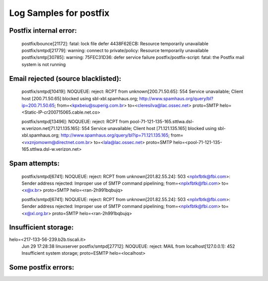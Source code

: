 Log Samples for postfix
-----------------------


Postfix internal error:
^^^^^^^^^^^^^^^^^^^^^^^

 postfix/bounce[21172]: fatal: lock file defer 4438F62ECB: Resource temporarily unavailable
 postfix/smtpd[21779]: warning: connect to private/policy: Resource temporarily unavailable
 postfix/smtp[30785]: warning: 75FEC31D36: defer service failure
 postfix/postfix-script: fatal: the Postfix mail system is not running



Email rejected (source blacklisted):
^^^^^^^^^^^^^^^^^^^^^^^^^^^^^^^^^^^^

 postfix/smtpd[10419]: NOQUEUE: reject: RCPT from unknown[200.71.50.65]: 554 Service unavailable; Client host [200.71.50.65] blocked using sbl-xbl.spamhaus.org; http://www.spamhaus.org/query/bl?ip=200.71.50.65; from=<kpxbeiu@superig.com.br> to=<cleresilva@lac.ossec.net> proto=SMTP helo=<Static-IP-cr200715065.cable.net.co>

 postfix/smtpd[13496]: NOQUEUE: reject: RCPT from pool-71-121-135-165.sttlwa.dsl-w.verizon.net[71.121.135.165]: 554 Service unavailable; Client host [71.121.135.165] blocked using sbl-xbl.spamhaus.org; http://www.spamhaus.org/query/bl?ip=71.121.135.165; from=<vxznjomowm@directnet.com.br> to=<lala@lac.ossec.net> proto=SMTP helo=<pool-71-121-135-165.sttlwa.dsl-w.verizon.net>


Spam attempts:
^^^^^^^^^^^^^^

 postfix/smtpd[6741]: NOQUEUE: reject: RCPT from unknown[201.82.55.24]: 503 <nplxfbtk@fbi.com>: Sender address rejected: Improper use of SMTP command pipelining; from=<nplxfbtk@fbi.com> to=<x@x.br> proto=SMTP helo=<ran-2h991bqbujq>

 postfix/smtpd[6741]: NOQUEUE: reject: RCPT from unknown[201.82.55.24]: 503 <nplxfbtk@fbi.com>: Sender address rejected: Improper use of SMTP command pipelining; from=<nplxfbtk@fbi.com> to=<x@xl.org.br> proto=SMTP helo=<ran-2h991bqbujq>


Insufficient storage:
^^^^^^^^^^^^^^^^^^^^^

.. code-block:: console
  Sep  4 01:14:35 vector postfix/smtpd[15337]: NOQUEUE: reject: MAIL from 89.pool85-60-78.dynamic.orange.es[85.60.78.89]: 452 4.3.1 Insufficient system storage; proto=ESMTP helo=<89.pool85-60-78.dynamic.orange.es>
  Sep  4 02:24:39 vector postfix/smtpd[16863]: NOQUEUE: reject: MAIL from 217-133-56-239.b2b.tiscali.it[217.133.56.239]: 452 4.3.1 Insufficient system storage; proto=ESMTP
helo=<217-133-56-239.b2b.tiscali.it>
  Jun 29 17:28:38 linuxserver postfix/smtpd[27712]: NOQUEUE: reject: MAIL from localhost[127.0.0.1]: 452 Insufficient system storage; proto=ESMTP helo=<localhost>



Some postfix errors:
^^^^^^^^^^^^^^^^^^^^

.. code-block:: console
  Mar 15 06:25:12 mframe1 postfix/postfix-script[23423]: fatal: the Postfix mail system is already running
  Jan 24 06:32:47 mframe1 postfix/smtp[8377]: fatal: unknown service: smtp/tcp
  Jan 14 16:30:24 mframe1 postfix[662]: fatal: usage: postfix [-c config_dir] [-Dv] command
  Jun 20 19:16:46 mframe1 postfix/smtpd[25854]: warning: valid_hostname: invalid character 92(decimal): \@
  Jun 20 19:16:46 mframe1 postfix/smtpd[25854]: warning: malformed domain name in resource data of MX record for dondino.de: \@
  Jun 26 02:39:40 mframe1 postfix/smtpd[20570]: warning: non-SMTP command from localhost[127.0.0.1]: Content-Type: text/html;
  Feb 25 15:57:27 mframe1 postfix/smtpd[25140]: warning: Illegal address syntax from localhost[127.0.0.1] in RCPT command: <name@62.157.140.137>
  Feb 20 22:56:51 mframe1 postfix/postfix-script[4735]: fatal: the Postfix mail system is already running



